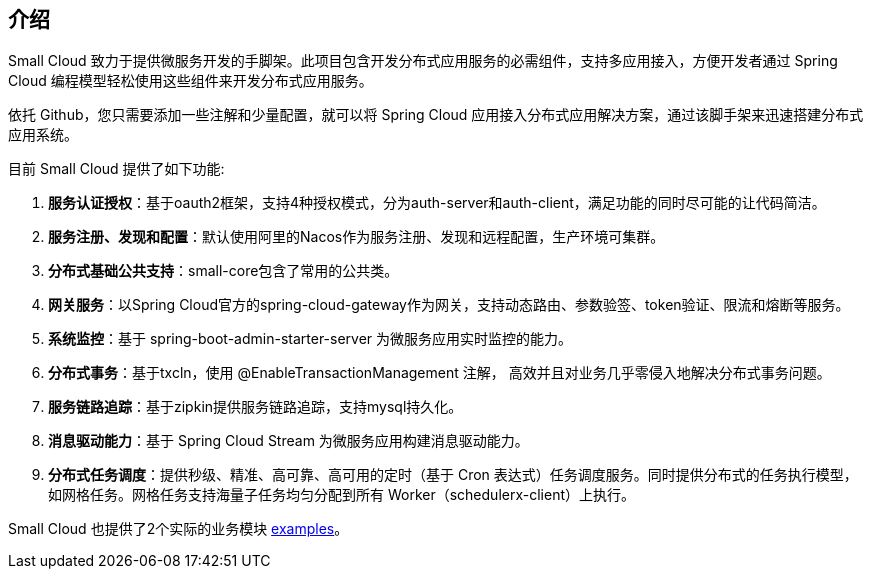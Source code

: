 == 介绍

Small Cloud 致力于提供微服务开发的手脚架。此项目包含开发分布式应用服务的必需组件，支持多应用接入，方便开发者通过 Spring Cloud 编程模型轻松使用这些组件来开发分布式应用服务。

依托 Github，您只需要添加一些注解和少量配置，就可以将 Spring Cloud 应用接入分布式应用解决方案，通过该脚手架来迅速搭建分布式应用系统。

目前 Small Cloud  提供了如下功能:

1. **服务认证授权**：基于oauth2框架，支持4种授权模式，分为auth-server和auth-client，满足功能的同时尽可能的让代码简洁。
2. **服务注册、发现和配置**：默认使用阿里的Nacos作为服务注册、发现和远程配置，生产环境可集群。
3. **分布式基础公共支持**：small-core包含了常用的公共类。
4. **网关服务**：以Spring Cloud官方的spring-cloud-gateway作为网关，支持动态路由、参数验签、token验证、限流和熔断等服务。
5. **系统监控**：基于 spring-boot-admin-starter-server 为微服务应用实时监控的能力。
6. **分布式事务**：基于txcln，使用 @EnableTransactionManagement 注解， 高效并且对业务几乎零侵入地解决分布式事务问题。
7. **服务链路追踪**：基于zipkin提供服务链路追踪，支持mysql持久化。
8. **消息驱动能力**：基于 Spring Cloud Stream 为微服务应用构建消息驱动能力。
9. **分布式任务调度**：提供秒级、精准、高可靠、高可用的定时（基于 Cron 表达式）任务调度服务。同时提供分布式的任务执行模型，如网格任务。网格任务支持海量子任务均匀分配到所有 Worker（schedulerx-client）上执行。

Small Cloud  也提供了2个实际的业务模块 https://github.com/alibaba/spring-cloud-alibaba/tree/master/spring-cloud-alibaba-examples[examples]。